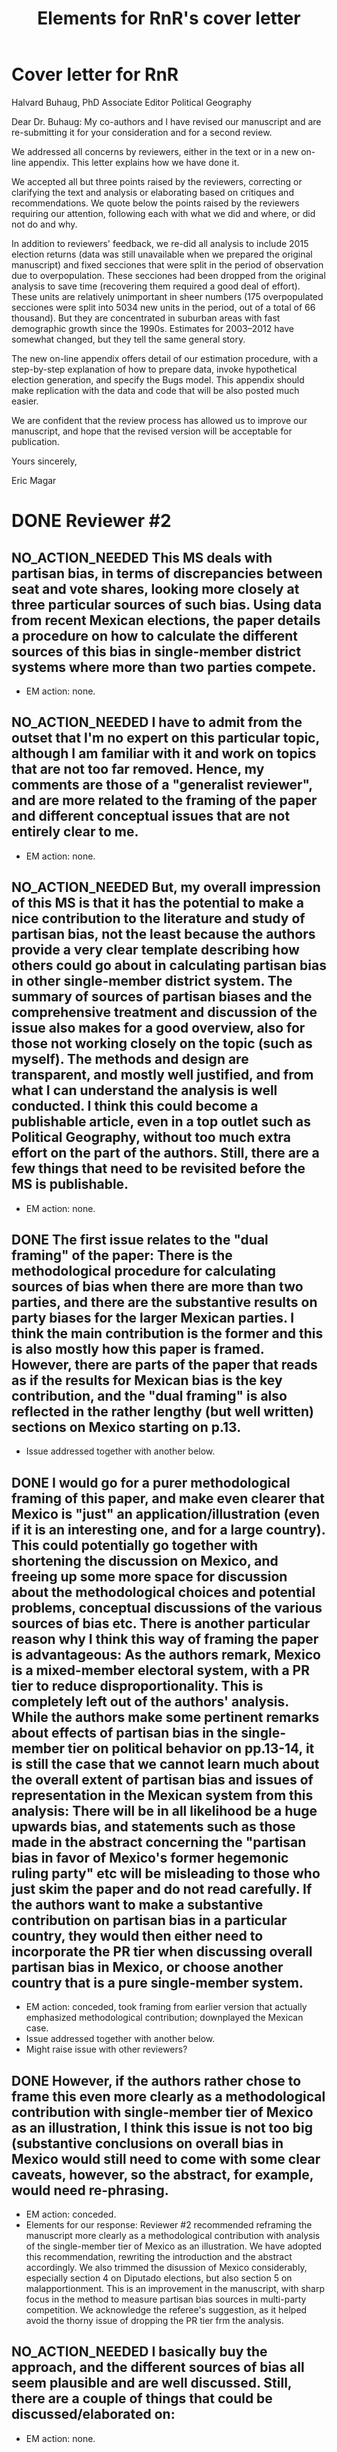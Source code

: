 #+SEQ_TODO: TO_DO WORK_IN_PROGRESS WAIT | NO_ACTION_NEEDED DONE DROPPED
#+TITLE: Elements for RnR's cover letter

* Cover letter for RnR
Halvard Buhaug, PhD
Associate Editor
Political Geography

Dear Dr. Buhaug: My co-authors and I have revised our manuscript and are re-submitting it for your consideration and for a second review. 

We addressed all concerns by reviewers, either in the text or in a new on-line appendix. This letter explains how we have done it. 

We accepted all but three points raised by the reviewers, correcting or clarifying the text and analysis or elaborating based on critiques and recommendations. We quote below the points raised by the reviewers requiring our attention, following each with what we did and where, or did not do and why. 

In addition to reviewers' feedback, we re-did all analysis to include 2015 election returns (data was still unavailable when we prepared the original manuscript) and fixed secciones that were split in the period of observation due to overpopulation. These secciones had been dropped from the original analysis to save time (recovering them required a good deal of effort). These units are relatively unimportant in sheer numbers (175 overpopulated secciones were split into 5034 new units in the period, out of a total of 66 thousand). But they are concentrated in suburban areas with fast demographic growth since the 1990s. Estimates for 2003--2012 have somewhat changed, but they tell the same general story.

The new on-line appendix offers detail of our estimation procedure, with a step-by-step explanation of how to prepare data, invoke hypothetical election generation, and specify the Bugs model. This appendix should make replication with the data and code that will be also posted much easier.

We are confident that the review process has allowed us to improve our manuscript, and hope that the revised version will be acceptable for publication.

Yours sincerely,

Eric Magar

* DONE Reviewer #2
  CLOSED: [2016-06-14 Tue 19:21]
** NO_ACTION_NEEDED This MS deals with partisan bias, in terms of discrepancies between seat and vote shares, looking more closely at three particular sources of such bias. Using data from recent Mexican elections, the paper details a procedure on how to calculate the different sources of this bias in single-member district systems where more than two parties compete.
- EM action: none. 
** NO_ACTION_NEEDED I have to admit from the outset that I'm no expert on this particular topic, although I am familiar with it and work on topics that are not too far removed. Hence, my comments are those of a "generalist reviewer", and are more related to the framing of the paper and different conceptual issues that are not entirely clear to me.
- EM action: none. 
** NO_ACTION_NEEDED But, my overall impression of this MS is that it has the potential to make a nice contribution to the literature and study of partisan bias, not the least because the authors provide a very clear template describing how others could go about in calculating partisan bias in other single-member district system. The summary of sources of partisan biases and the comprehensive treatment and discussion of the issue also makes for a good overview, also for those not working closely on the topic (such as myself). The methods and design are transparent, and mostly well justified, and from what I can understand the analysis is well conducted. I think this could become a publishable article, even in a top outlet such as Political Geography, without too much extra effort on the part of the authors. Still, there are a few things that need to be revisited before the MS is publishable.
- EM action: none. 
** DONE The first issue relates to the "dual framing" of the paper: There is the methodological procedure for calculating sources of bias when there are more than two parties, and there are the substantive results on party biases for the larger Mexican parties. I think the main contribution is the former and this is also mostly how this paper is framed. However, there are parts of the paper that reads as if the results for Mexican bias is the key contribution, and the "dual framing" is also reflected in the rather lengthy (but well written) sections on Mexico starting on p.13.
   CLOSED: [2016-05-07 Sat 08:38]
- Issue addressed together with another below.
** DONE I would go for a purer methodological framing of this paper, and make even clearer that Mexico is "just" an application/illustration (even if it is an interesting one, and for a large country). This could potentially go together with shortening the discussion on Mexico, and  freeing up some more space for discussion about the methodological choices and potential problems, conceptual discussions of the various sources of bias etc. There is another particular reason why I think this way of framing the paper is advantageous: As the authors remark, Mexico is a mixed-member electoral system, with a PR tier to reduce disproportionality. This is completely left out of the authors' analysis. While the authors make some pertinent remarks about effects of partisan bias in the single-member tier on political behavior on pp.13-14, it is still the case that we cannot learn much about the overall extent of partisan bias and issues of representation in the Mexican system from this analysis: There will be in all likelihood be a huge upwards bias, and statements such as those made in the abstract concerning the "partisan bias in favor of Mexico's former hegemonic ruling party" etc will be misleading to those who just skim the paper and do not read carefully. If the authors want to make a substantive contribution on partisan bias in a particular country, they would then either need to incorporate the PR tier when discussing overall partisan bias in Mexico, or choose another country  that is a pure single-member system.
   CLOSED: [2016-05-07 Sat 08:38]
- EM action: conceded, took framing from earlier version that actually emphasized methodological contribution; downplayed the Mexican case.
- Issue addressed together with another below.
- Might raise issue with other reviewers?
** DONE However, if the authors rather chose to frame this even more clearly as a methodological contribution with single-member tier of Mexico as an illustration, I think this issue is not too big (substantive conclusions on overall bias in Mexico would still need to come with some clear caveats, however, so the abstract, for example, would need re-phrasing.
   CLOSED: [2016-04-25 Mon 11:32]
- EM action: conceded.
- Elements for our response: Reviewer #2 recommended reframing the manuscript more clearly as a methodological contribution with analysis of the single-member tier of Mexico as an illustration. We have adopted this recommendation, rewriting the introduction and the abstract accordingly. We also trimmed the disussion of Mexico considerably, especially section 4 on Diputado elections, but also section 5 on malapportionment. This is an improvement in the manuscript, with sharp focus in the method to measure partisan bias sources in multi-party competition. We acknowledge the referee's suggestion, as it helped avoid the thorny issue of dropping the PR tier frm the analysis. 
** NO_ACTION_NEEDED I basically buy the approach, and the different sources of bias all seem plausible and are well discussed. Still, there are a couple of things that could be discussed/elaborated on:
   CLOSED: [2016-06-10 Fri 16:36]
- EM action: none. 
** DONE First, it is not clear from the outset how measuring pure partisan bias is/can be differentiated from biases related to the size of the party and characteristics of the system favoring larger parties in general (not because of the party's identity, but because of its size). For example, consider two hypothetical elections in which two parties A and B receive the exact same vote share in all districts in a given election. In election 1, A receives 51% and B 49% of votes, in all districts, and A receives all delegates. In election 2, B receives 51% in all districts and all delegates. Now, to me, I wouldn't say that the system is necessarily biased in favor of  A in the first election and B in the second; this is not about the party's identity but about the responsiveness of the system (which does not change from election 1 to 2). An early clarifying discussion, which should be really simple so that non-experts can understand, of how such issues are conceptually handled when delineating what is partisan bias, and a clarification if this truly matters for any of the sources of bias calculated would be very welcome.
   CLOSED: [2016-05-24 Tue 18:15]
- EM action: conceded. 
- Elements for our response: As suggested by Reviewer #2, we have expanded the discussion of the rho parameter in section 1 to attempt a clarification of how measuring pure partisan bias is/can be differentiated from biases related to the size of the party and characteristics of the system favoring larger parties in general (not because of the party's identity, but because of its size). 
** DONE Second, given the definition of party bias, I see why the "turnout-based" bias should be part of it. However, one problem here that could be discussed is that turnout in a given district is not something that is exogenously given, but rather affected by the actions and campaign strategies of the different parties. Parties may, for example, campaign harder to get out the vote in districts that are close to call, and some parties may simply be better at winning such districts. Hence, if, let's say the PRI wins a lot of high-turnout districts, it could be due to some inherent actions and capacities of the party, and in a sense it would be wrong to consider this a bias against the PRI in the system. I don't think this is a very big issue, but I think it merits some discussion.
   CLOSED: [2016-06-11 Sat 21:38]
- EM action: conceded, added paragraph in results section discussing volatility and turnout's endogeneity
- Element for response: Of the three components, the mechanism of malapportionment is easiest to assess because its origin lies squarely in institutions and human choices. Turnout is much harder because mobilization has an endogenous component (cox.munger.1989, rosenstone.hansen.1993). So is border delimination: it could spring from intentional gerrymandering, but could simply be an accident of geography (Johnston's similar people live nearby argument). We have added a paragraph in the results section that deals with this issue (tangentially, at least) in the context of partisan bias volatility in the results. 
- Comment for co-authors: pls evaluate if the new paragraph is justified, and if the tangential treatment is enough to address the referee's concern. Should we expand the discussion in the paragraph, take a different approach to address the concern, or do nothing more?
** DONE Considering PRI-Green as an alliance and assigning all wins to PRI seems to be a major assumption (which the authors are open about). Now, even if the substantive results for Mexico is downplayed, it would also be interesting from a general point of view to know by how much such assumptions alter the results and conclusions. What happens to the results if PRI-Green is measured as one entity, for example (as suggested on top p.16)?
   CLOSED: [2016-06-10 Fri 11:36]
- EM action: retained specification showing how alternatives affect the results.
- Elements for our response: We have kept the manipulation described in the original manuscript in the text. We have also added a section in the on-line appendix devoted to elaborating two other approaches to handle partial coalitions: (1) one where the Green is summed to the PRI across the board, (2) another where the PRI-Green is treated as one entity. We re-estimated the 2015 election using these approaches, and compared them to reported results. We conclude that results change in predictable ways when coalitions are handled differently. We also underscore that partial coalitions are a Mexico specific feature that should pose no obstacle to estimation in other multi-party compatitions cases.
** DONE The rationale for studying partisan bias for each election separately is well explained. However, what if one wants to generalize and test for a systematic bias (or even particular systematic such sources) for/against a party within a system that lasted for a specific period of time? I understand that creeping malapportionment and turnout will change by the election, but if researchers want to make such generalizations, how could they apply/alter your framework to produce (at least rough) tests of this. It's interesting to come up with exact numbers for a particular election, but sometimes the question is whether this is an inherent/more systematic feature of the system, and as the authors show some sources of bias show substantial changes between elections, favoring a party in one and disfavoring it in the next. If the authors could devise a strategy for conducting such a test, this would greatly enhance their contribution, I think.
   CLOSED: [2016-06-14 Tue 19:19]
- EM action: conceded, added paragraph.
- Elements for our response: The paper takes one national election, simulates many more observation points by adding random noise (noise that is plausible given observed district-level data), then estimates partisan bias and components from simulated data. The approach, however, is flexible and can be applied to different research designs. If conclusions over a longer period are of interest (to, say, investigate bias before/after an electoral reform, or to study a given "party system"), the analyst could pool elections in the period(s) and either use the Linzer multiplication approach (one election at a time, then pool simulation), or simply use the pooled data for direct estimation. The revised manuscript makes note of this in the concluding remarks.
** DONE Very minor point: Population levels in districts are based on linear interpolations between censuses. Following standard models of population growth, it would be more appropriate to assume constant population growth rates over the time interval, which can easily be calculated (meaning that population growth in absolute numbers will be smaller for earlier years, if growth is positive).
   CLOSED: [2016-06-10 Fri 13:01]
- EM action: defend our approach, discuss alternative in on-line appendix.
- Elements for our response: Estimating intercensal populations in units of analysis is not trivial. The key problem appears to be the choice of a functional form that both smoothes the rate of population growth while also taking the values actually observed on three census years (2000, 2005, and 2010). An exponential form between pairs of census does a good job for years between observations, but not before and after, nor does it treat "transitions from one pair to the next smoothly. A polinomial form would allow work with all three census counts, but also seems problematic for proecting estimates beyond 2010. Since all this requires demographic knowledge beyond our ability, we opted for the simpler linear estimation instead. We elaborate our linear estimation method, and the challenges of the non-linear approach, in the on-line appendix. 
** NO_ACTION_NEEDED All in all, I learned a lot from reading this paper, and I think it is a very good piece of scholarly work. I recommend that the authors are given the chance to revise and resubmit the paper.
- EM action: none. 

* DONE Reviewer #3
  CLOSED: [2016-06-15 Wed 12:36]
** NO_ACTION_NEEDED This article was a pleasure to read and to evaluate. It is well written, with a theory clearly presented, interesting findings, and a contribution to the estimation of seats and votes in multi-party systems. The article brings together three different traditions in the study of seats and votes, unifying them in a model that allows researchers to discriminate the sources of biases in multi-party races. The article will be of interest to those that conduct basic research on seat-vote models as well as those interested in the mechanical properties of electoral rules in Mexico. Consequently, I recommend publication as is.
- EM action: none. 
** NO_ACTION_NEEDED I do not have recommended changes to the article. The article is honest in stating that it is an original and interesting improvement on existing models but not a radically different modeling strategy. I appreciate that the article does not try to oversell their contribution or findings. 
- EM action: none. 
** DONE That said, the authors could be more aggressive in the introduction to convey to readers how the current article changes prior conventional wisdom in the Mexican election and what contributions will result from estimating their model in other electoral systems. Beyond that, I could only hope that every manuscript I have to review would be such an easy and interesting reading.
   CLOSED: [2016-06-15 Wed 12:36]
- EM action: conceded. 
- Elements for our answer: We now stress, in the introduction, how our procedure opens up the comparative study of electoral systems. We mention Canada, India, the UK, France, Australia, Chile, and Ireland as some of the cases for the comparative study of partisan bias. Given that we pursued Reviewer #2's recommendation to downplay the Mexican case study in the framing, we have not stressed how our findings jibe with the conventional wisdom in the introduction---we leave this in the discussion that closes the manuscript.
- For co-authors: Mike might mention something on his student's work on the UK. 
* DONE Reviewer #4
  CLOSED: [2016-06-14 Tue 10:38]
** NO_ACTION_NEEDED This paper intends to identify the relative and (assumed independent) impact of three different components of partisan bias  in the Mexican electoral system. Application case are lower-chamber federal legislative elections 2003-2012. The paper focuses exclusively on the single member districts  component of the Mexican electoral system.
- EM action: none. 
** DONE The objective of this paper is ambitious. The authors claim to combine most important methodical contributions in this context (Grofman et al. 1997, King 1990, Linzer 2012).  More specifically, it aims at separating the relative impact of malapportionment, boundary delimitations, and differential turnout in an additive multinomial logit model. Sometimes, one has the impression, that a failed redistricting reform is at the center of the paper --- which is confusing.
   CLOSED: [2016-05-29 Sun 17:46]
- EM action: conceded. 
- Elements for our response: By de-emphasizing the Mexican case in order to highlight the methodological contribution, we have also done our best to remove Reviewer 4's impression that the failed redistricting reform is confusingly at the center of the paper. Analysis uses the map that was not implemented as part of the hypothetical analysis, offering perspective on the effect of reducing malapportionment (much else constant) on our measure of partisan bias and its components.
** DONE Description and discussion of the Mexican electoral system is negligent. The author writes: "Section 4 describes Mexico's mixed-member electoral system, isolating the plurality tier for analysis" (p. 5). The description of the electoral system can actually be found in footnote 5. But  what does 'isolating' mean? The authors state: "We examine, in isolation, the elections held in the single member plurality-win districts. We do so because all voting and most campaigning take place in the plurality tier." The reviewer considers this legitimation as not sufficient. Note that the current Mexican electoral system includes stipulations balancing excessive partisan bias and including compensation schemes. More specifically, the electoral law prescribes an upper bound of seat-vote deviation of 8%. The is not referred in the paper. Why ? Actually, estimating partisan bias for the SMD component exclusively without referring to this stipulation seems to be misleading.
   CLOSED: [2016-05-29 Sun 17:54]
- EM action: conceded. 
- Elements for our response: While analysis of SMD seats without the compensatory PR tier can be defended, it is no longer necessary. By reframing the paper as a methodological contribution with an illustrative (and interesting) application to the plurality tier of the Mexican electoral system---as advised by Reviewer 2---it is justified to ignore the PR tier. We have nonetheless added a paragraph (in section 4) elaborating how the substantive partisan bias results presented for *plurality seats only* have implications for the larger mixed system. We also added the 8 percent over-representation rule, which we had previously neglected to mention.
** DONE One would never seriously propose, to measure partisan bias exclusively for the SMD component in a mixed system like, e.g. the German electoral system.
   CLOSED: [2016-05-25 Wed 18:00]
- EM action: conceded. 
- Elements for our response: Answered above. 
** DONE It is reasonable to expect strategic coordination of parties, candidates and voters in this context. The paper does not propose a theory what partisan bias means in such a setting. The authors cite Calvo/Micozzi (2005) but do not systematically take into account their arguments, especially the insight that "with more than two parties the relative change in seats depends critically on changes in the number of parties" (Calvo/Micozzi p. 1051)
   CLOSED: [2016-05-30 Mon 18:19]
- EM action: defend our approach, mild concession.
- Elements for our response: If the vote threshold to win another seat can be anticipated, strategic coordination is the attempt to pool votes (or remove opportunities to spread votes thin) in order to reach that threshold. Other things constant, the threshold should be lower for bias-favored parties than for other parties, and partisan bias should therefore remove incentives for bias-favored parties to coordinate strategically with others. If that were so, however, bias-unfavored parties have incentives to coordinate, joining forces in an attempt to overcome their disadvantage by accruing the large-party bonus associated with parameter rho. These simple statements suggest one obstacle to a theory of what partisan bias means under strategic coordination: it is unlikely that other things remain constant. In particular, gauging the relation between partisan bias and strategic coordination is contingent also on parameter rho. A formal exposition of this is Cox and Katz's (2002, chapter 3) model of the value to parties of redistricting plans, where utility is a function of both lambda and rho. Since our paper is focused in lambdas only, we do not undertake such a theory. 
- More elements for our response: Regarding multipartism, Calvo and Micozzi show that increasing party competition pulls the votes-seats curve leftward (fig. 1-c). This is precisely what partisan bias achieves---but for a favored party only: a more efficient votes to seats conversion. Bias produces a rightward shift for unfavored parties: a less efficient votes to seats conversion. So whereas the effect of multipartism remains symmetric, partisan bias does not. We have added a footnote at the end of section 1 to cover this.
- Questions for co-authors: Should we keep the new foonote, or drop this? Can it be clarified?
** DONE Section 3 is titled 'Measurement via Monte Carlo simulation'. I guess, the authors mean 'estimation'. The one-page section is not very instructive --- it provides no detailed insights to the applied procedure. The description of the modeling approach is not precise enough. (Some details are provided in footnote 14 in the results section).  More details of the formal setup (including the electoral system) are necessary. The derivation from, and the combination of the existing approaches should be precise and transparent.
   CLOSED: [2016-06-03 Fri 20:53]
- EM action: conceded.
- Elements for our response: Section 3 now describes the modeling approach more explicitely. We have also written an on-line appendix (included along this re-submission) to accompany the article if it gets published. The appendix elaborates on the full applied procedure in a step-by-step approach, also serving as introduction to the code to replicate the analysis (that will be posted on-line upon publication). In particular, the appendix offer detail about the Monte Carlo to generate a large number of hypothetical national elections for each year (the Linzer method), and how three methods combine into our proposed procedure. 
- More elements for our response: We also replaced `measurement' with `estimation' in the section name. 
- More elements for our response: The attached appendix is still a work in progress, we plan to polish it if the article gets accepted. 
** DONE The authors use a multinomial logit type of model --- I missed a discussion of the crucial assumption of the independence of irrelevant alternatives (IIA) which implies equal substitution patterns which may not be met. 
   CLOSED: [2016-06-13 Mon 11:39]
- EM action: conceded, the point is now elaborated in the on-line appendix (with no mention in the text, it is too specific).
- Element for our response: Our multinomial logistic regression type of model satisfies the independence of irrelevant alternatives assumption in the same way that King's model does. Quoting him (King p. 168): "the implied assumption of independence of irrelevant alternatives is satisfied here, since the entire stochastic component is conditional on all parties and votes. The only random choice being made is by the electoral system in assigning seats to parties. Therefore, I use the multinomial probability distribution for the number of seats allocated to the J political parties, a straightforward generalization of the binomial". The only difference is our use of P binomial distributions instead of the multinomial.
** DONE How do the authors account for districts with varying sets and sizes of candidates in the estimation?
   CLOSED: [2016-06-12 Sun 10:04]
- EM suggested action: clarified in text and expanded in the on-line appendix. 
- Elements for our response: Districts with varying sets and sizes of candidates pose an obstacle to the Linzer simulation and, in multi-year research designs, to the MCMC estimation. Linzer's (p. 405) approach overcomes this obstacle by treating subsets of districts with different patterns of party contestation separately in the mixture model. The simulated national elections include all parties that contested one district at least (and were not dropped by the analyst at the start of the process). Our single-year research design avoids the obstacle in MCMC estimation (the analyst can adapt the Bugs model to the number of parties in the simulated elections). Our code (see Table A2), however, is prepared to tackle a multi-year problem: a set of dummy variables, one for each party in the analysis, equal 1 if the party contested the election and 0 otherwise, is computed from the data at the outset and fed to the MCMC process; each numerator and denominator additive components (the party's lambda * v^rho) is multiplied by the corresponding dummy, so that parties not contesting drop from the likelihood function. We have expanded this in the appendix, with a mention in text.
** DONE On p. 21, the authors state: "Leaving aside the question of how meaningful the estimated quantities are..."  I admit that this statement is somewhat disturbing. The interpretation and usage of the estimated effects seem to be problematic: it is meanwhile established knowledge that coefficients of multiple nonlinear functions (as in MNL)  cannot be interpreted simply based on statistical significance, and even on the sign of a coefficient. Covariates have to be explicitly fixed for explicit values in order to get conditional probabilities / market shares, marginals and elasticies. Insafar the study should reassess the impact of the estimated coefficients for relevant and typical situations, and for the respective partisan biases in terms of  changes in market shares. E.g., illustrative scenarios in Table 1 could be provided for estimated coefficients.
   CLOSED: [2016-06-13 Mon 16:23]
- EM action: text explains in section 6 why we still discuss individual lambda coefs first and then assess impact through swing ratios.
- Elements for our response: In the revised text, we have dropped the claim that "Leaving aside the question of how meaningful the estimated quantities are..." that seems to have triggered Reviewer #4's concern. Yet the general problem remains, and no easy solution seems to be in our sight. We are aware that, unlike OLS coefficients, the logit link in our model is an obstacle for the assessment of individual lambdas' impact of the DV. One common approach (e.g., clarify) is comparative statics analysis, letting one regressor of interest fluctuate while all others remain constant at mean, mode, or other illustrative values. This approach is inapplicable to partisan bias in a multi-party setting, due to the compositional nature of vote shares (the regressors): when v_p fluctuates, all other vote shares do not remain constant. "Proportional swing" models (cites) remove this complication by assuming that votes are won/lost relative to other parties' sizes. Instead of relying on such restrictive approach, the revised manuscript proceeds like the original submission did: discussing lambda estimates' magnitude and polarity first, then assessing their importance through swing ratios analysis of simulated elections---like Linzer does. We have added a footnote towards the end of section 6 justifying how we proceed.
** DONE Table 3 uses OLS regression for deriving swing ratios: "We derive swing ratios by regressing a party's seat shares in simulated elections on the party's simulated vote shares." Does this regression account for the uncertainity/credibility of simulated shares?
   CLOSED: [2016-06-14 Tue 10:36]
- EM action: explain that, in fact, it does.
- Elements for our response: Linzer (p. 408) suggests using OLS regressions as an alternative for deriving swing ratios ("Although equation (4) requires no parametric assumptions about the functional relationship between [party p's vote share and the p's expected simulated seat share], the relationship between simulated seat shares ... and simulated vote shares ... around [p's mean vote share] will be roughly oftentimes approximately linear. In that event, the slope of a linear regression of [p's simulated seat shares] on [p's simulated vote shares] will be roughly equivalent to the swing ratio estimate"). Linzer simulations represent the plausibility of various national-level election outcomes---both vote shares and seat shares---given the observed district-level conditions of that election. The uncertainty (a, say, 95-percent confidence interval) of the swing ratio estimate is obtained sorting simulated seat shares for a given vote share (typically the mean simulated vote share), and taking the 2.5 and 97.5 percentiles. Our regresions report coefficient standard errors instead: since standard errors are derived from the very same simulations, they account for pretty much the same uncertainty as the confidence interval. We could alternatively report 95-percent CIs around predicted seat shares: these would require more explanation than standard SEs, so we prefer the latter. We have added a section in the on-line appendix elaborating this point. 
- Co-authors: does this make sense?
* ToDo list
** Write cover letter explaining changes. The above list of issues has all the substance needed for this letter (and me may even choose to just send that list mostly as it is!). Letter should mention that we re-did all analysis to include 2015 election returns (previously unavailable), and also adding back secciones that were split in the period due to overpopulation. These had been dropped to save time. These units are relatively unimportant in sheer numbers (175 overpopulated secciones were split into 5034 new units in the period). But they are concentrated in suburban areas with fast demographic growth since the 1990s. Estimates for 2003--2012 have changed, but they tell the same general story.
** Conclusion needs to be adapted to the methodological framing---present version seems to emphasize too much the substantive findings.
** Micah/Mike: Which repository for data, code, appendix? github? ericmagar.com? dataverse? several?
** DONE Re-do rri plots with cleaner seccion-to-dostroct aggregations for paper
   CLOSED: [2016-06-07 Tue 04:45]
** DONE Re-do bias estimate plots with 2015 in for paper
   CLOSED: [2016-06-10 Fri 12:27]
** DROPPED Decide if we call it the 2013 map or the 2015 map.
   CLOSED: [2016-06-14 Tue 19:15]
** Make sure census gap mentioned in the text: I mention it in the appendix without introduction
** Mike: The two comments I received from MPSA were:
*** DONE Need a little more detail on the MCMC algorithm
   CLOSED: [2016-06-10 Fri 16:35]
*** Need more context for non-Mexico scholars
   
* ToDo list if we get publication
** Remove circularities btw red.r and analizaEscenarios.r
** DONE verify that error in king's denominator in red.r is innocuous
   CLOSED: [2016-05-24 Tue 02:21]
** Drop above from spaghetti code (never used for Linzer estimation)

** Turn various code files (red.r, linzerElas.r, analizaEscenarios.r...) into single---if longer---script
* NO_ACTION_NEEDED Editor's letter
  CLOSED: [2016-06-10 Fri 16:36]
Ref.:  Ms. No. PG-2218

Dear Dr. Eric Magar,

Three expert reviewers have now commented on your manuscript. Thank you for waiting. Based on these reviews and my own reading, I invite you to resubmit a revised manuscript. You will see from the review reports appended below that all reviewers see considerable merit in your paper, although they also offer constructive advice on how to make the contribution clearer.

Please let me know within the next couple of weeks whether you will proceed to revise and resubmit this manuscript for Political Geography. The revision should be accompanied with a brief anonymous response letter to the referees. Explain what you did to meet their feedback (or did not do, and why). This response must be anonymous (that is, do not sign the letter).

We need the revision back within the next three months. It will then go back to the same referees for another look. The resubmission must stay below 11,000 words (inclusive) to be acceptable for further processing.

To submit a revision, go to http://ees.elsevier.com/jpgq/ and log in as an Author.  You will find your submission record under the menu item 'Submission Needing Revision'.

Your username is: emagar@itam.mx

If you need to retrieve password details, please go to:
http://ees.elsevier.com/jpgq/automail_query.asp

PLEASE NOTE: The journal would like to enrich online articles by visualising and providing geographical details described in Political Geography articles. For this purpose, corresponding KML (GoogleMaps) files can be uploaded in our online submission system. Submitted KML files will be published with your online article on ScienceDirect. Elsevier will generate maps from the KML files and include them in the online article.

Political Geography features the Interactive Map Viewer, http://www.elsevier.com/googlemaps. Interactive Maps visualize geospatial data provided by the author in a GoogleMap. To include one with your article, please submit a .kml or .kmz file and test it online at http://elsevier-apps.sciverse.com/GoogleMaps/verification before uploading it with your submission.

Please let me know if you have any questions or concerns.

Yours sincerely

Halvard Buhaug, PhD
Associate Editor
Political Geography

* DONE Response to editor accepting to do Rnr
  CLOSED: [2016-04-15 Fri 11:29]
Dear Dr. Buhaug, 
It is with great pleasure that I read the good news about our submission. The reviews are constructive, offering substantive advise, and arrived rather fast! I am sure that they will help us improve the manuscript in the hope that it is acceptable for publication in Political Geography. My co-authors and I will gladly proceed with the revise and resubmit. We will send you a revised manuscript within two months. 
Best,

* NO_ACTION_NEEDED Other mails sent
** DONE Mail on kml maps
   CLOSED: [2016-06-10 Fri 16:46]
Dear Dr. Halvard Buhaug, 
My co-authors and I are working towards the revision of our manuscript. We should have it ready soon. I wish to inquire about digital maps that may be appropriate to illustrate the piece. 
I visited Elsevier's Interactive Map Viewer. Unless I missed something, the example articles feature very simple maps pinpointing the studies' area(s). I have, however, prepared more elaborate kml files showing several features of federal districts --- such as coloring secciones according to recent electoral history, or adding bubbles indicating how many voters are registered --- in selected Mexican states. It should be straightforward to represent key variables in the manuscript (district malapportionment, turnout, and boundaries) in these maps. But Elsevier's verification tool will not show my maps. (One example is http://ericmagar.com/data/maps/distFed/googleEarth/bc.kmz).
Two questions come to mind. How could I gauge how much of the problem is due to my inexperience with map-making or to the system's capacity? Would it be suitable to refer readers in a footnote to the repository where my kml files can be downloaded?
Thank you for your advise.
Best,

** DONE Mail 2 coauthors <2016-06-10 Fri>
   CLOSED: [2016-06-10 Fri 16:47]
Dear co-authors, other than recovering from surgery (fractured shoulder in bike accident---painful indeed! but doing much much better), I have spent the last 6 weeks putting together a response to the Political Geography rNr. I have uploaded three items to our github repository for your consideration: 

(A) the revised manuscript redMexBias09.pdf, 
(B) a draft on an on-line appendix redMexBias09appendix.pdf, and 
(C) all elements to write up a cover letter to the editor and referees RefereeReports2redMexBias08.pdf.  

There are still a few revisions that need to be done to address all the referee's comments, but most is ready --- especially the time-consuming re-analysis. 

I am asking you to please make time to have a good look at the three items so that we can to be ready to resubmit the manuscript. I haven't checked the calendar, but the three-month deadline must be a few weeks away. 

Item C includes all the referee's comments broken into bite-size portions. Below each portion, the action I took in the revised manuscript is mentioned, and also a sketch of paragraph or two with a response, when needed, to the referees. These will be the substance for a cover letter. Please comment/critique/revise what I have done. 

When we have agreement on the revisions/rebutals, the manuscript will need a final proof-read and edits to ensure that the English remains correct.

I will finish polishing the on-line appendix when and if the article is accepted for publication. I will also clean my spaghetti code to make replication *much* easier. 

Finally, if the article is accepted, we will need to decide where we want to store the appendix, data and code for replication. 

Hope all is well, I look forward to reading your reactions.

